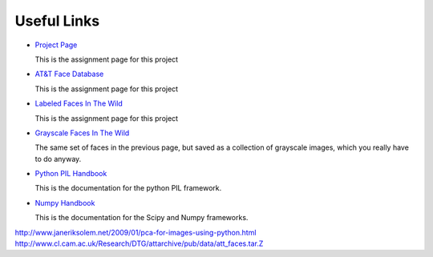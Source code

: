 Useful Links
======================================================================

* `Project Page <http://research.engineering.wustl.edu/~pless/559/project2.html>`_

  This is the assignment page for this project

* `AT&T Face Database <http://www.cl.cam.ac.uk/research/dtg/attarchive/facedatabase.htmll>`_

  This is the assignment page for this project

* `Labeled Faces In The Wild <http://vis-www.cs.umass.edu/lfw/index.html>`_

  This is the assignment page for this project

* `Grayscale Faces In The Wild <http://www.openu.ac.il/home/hassner/data/lfwa/>`_

  The same set of faces in the previous page, but saved as a collection of grayscale
  images, which you really have to do anyway.

* `Python PIL Handbook <http://www.pythonware.com/library/pil/handbook/>`_

  This is the documentation for the python PIL framework.

* `Numpy Handbook <http://docs.scipy.org/doc/>`_

  This is the documentation for the Scipy and Numpy frameworks.

http://www.janeriksolem.net/2009/01/pca-for-images-using-python.html
http://www.cl.cam.ac.uk/Research/DTG/attarchive/pub/data/att_faces.tar.Z
